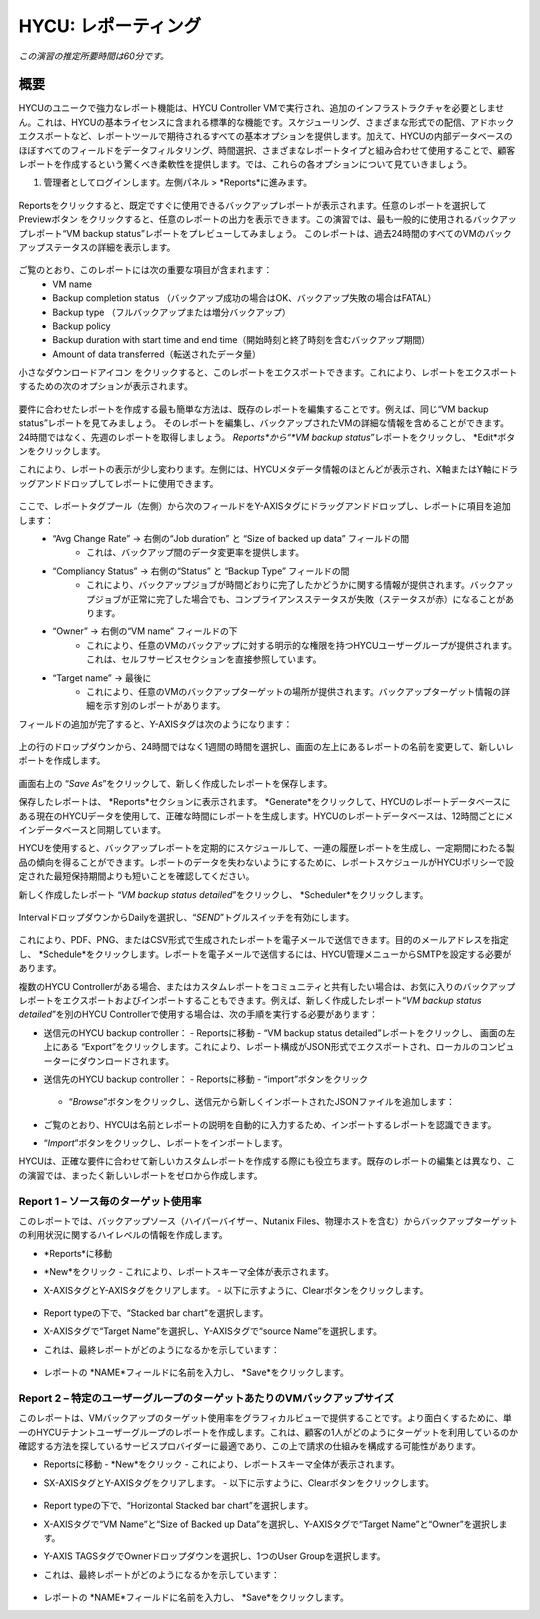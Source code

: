 .. _reporting:

----------------
HYCU: レポーティング
----------------

*この演習の推定所要時間は60分です。*

概要
++++++++
HYCUのユニークで強力なレポート機能は、HYCU Controller VMで実行され、追加のインフラストラクチャを必要としません。これは、HYCUの基本ライセンスに含まれる標準的な機能です。スケジューリング、さまざまな形式での配信、アドホックエクスポートなど、レポートツールで期待されるすべての基本オプションを提供します。加えて、HYCUの内部データベースのほぼすべてのフィールドをデータフィルタリング、時間選択、さまざまなレポートタイプと組み合わせて使用することで、顧客レポートを作成するという驚くべき柔軟性を提供します。では、これらの各オプションについて見ていきましょう。

#. 管理者としてログインします。左側パネル > *Reports*に進みます。

.. figure:: images/1.png

Reportsをクリックすると、既定ですぐに使用できるバックアップレポートが表示されます。任意のレポートを選択してPreviewボタン |preview| をクリックすると、任意のレポートの出力を表示できます。この演習では、最も一般的に使用されるバックアップレポート“VM backup status”レポートをプレビューしてみましょう。
このレポートは、過去24時間のすべてのVMのバックアップステータスの詳細を表示します。

.. |preview| image:: images/2.png

.. figure:: images/3.png

ご覧のとおり、このレポートには次の重要な項目が含まれます：
   - VM name
   - Backup completion status （バックアップ成功の場合はOK、バックアップ失敗の場合はFATAL）
   - Backup type （フルバックアップまたは増分バックアップ）
   - Backup policy
   - Backup duration with start time and end time（開始時刻と終了時刻を含むバックアップ期間）
   - Amount of data transferred（転送されたデータ量）


小さなダウンロードアイコン |download-icon| をクリックすると、このレポートをエクスポートできます。これにより、レポートをエクスポートするための次のオプションが表示されます。

.. |download-icon| image:: images/4.png

.. figure:: images/5.png

要件に合わせたレポートを作成する最も簡単な方法は、既存のレポートを編集することです。例えば、同じ“VM backup status”レポートを見てみましょう。
そのレポートを編集し、バックアップされたVMの詳細な情報を含めることができます。24時間ではなく、先週のレポートを取得しましょう。 *Reports*から“*VM backup status*”レポートをクリックし、 *Edit*ボタンをクリックします。

これにより、レポートの表示が少し変わります。左側には、HYCUメタデータ情報のほとんどが表示され、X軸またはY軸にドラッグアンドドロップしてレポートに使用できます。

.. figure:: images/6.png

ここで、レポートタグプール（左側）から次のフィールドをY-AXISタグにドラッグアンドドロップし、レポートに項目を追加します：
   - “Avg Change Rate” -> 右側の“Job duration” と “Size of backed up data” フィールドの間
      - これは、バックアップ間のデータ変更率を提供します。
   - “Compliancy Status” -> 右側の“Status” と “Backup Type” フィールドの間
      - これにより、バックアップジョブが時間どおりに完了したかどうかに関する情報が提供されます。バックアップジョブが正常に完了した場合でも、コンプライアンスステータスが失敗（ステータスが赤）になることがあります。
   - “Owner” -> 右側の“VM name” フィールドの下
      - これにより、任意のVMのバックアップに対する明示的な権限を持つHYCUユーザーグループが提供されます。これは、セルフサービスセクションを直接参照しています。
   - “Target name” -> 最後に
      - これにより、任意のVMのバックアップターゲットの場所が提供されます。バックアップターゲット情報の詳細を示す別のレポートがあります。

フィールドの追加が完了すると、Y-AXISタグは次のようになります：

.. figure:: images/7.png

上の行のドロップダウンから、24時間ではなく1週間の時間を選択し、画面の左上にあるレポートの名前を変更して、新しいレポートを作成します。

.. figure:: images/8.png

画面右上の “*Save As*”をクリックして、新しく作成したレポートを保存します。

保存したレポートは、 *Reports*セクションに表示されます。 *Generate*をクリックして、HYCUのレポートデータベースにある現在のHYCUデータを使用して、正確な時間にレポートを生成します。HYCUのレポートデータベースは、12時間ごとにメインデータベースと同期しています。

HYCUを使用すると、バックアップレポートを定期的にスケジュールして、一連の履歴レポートを生成し、一定期間にわたる製品の傾向を得ることができます。レポートのデータを失わないようにするために、レポートスケジュールがHYCUポリシーで設定された最短保持期間よりも短いことを確認してください。

新しく作成したレポート “*VM backup status detailed*”をクリックし、 *Scheduler*をクリックします。

.. figure:: images/9.png

IntervalドロップダウンからDailyを選択し、“*SEND*”トグルスイッチを有効にします。

.. figure:: images/10.png

これにより、PDF、PNG、またはCSV形式で生成されたレポートを電子メールで送信できます。目的のメールアドレスを指定し、 *Schedule*をクリックします。レポートを電子メールで送信するには、HYCU管理メニューからSMTPを設定する必要があります。

複数のHYCU Controllerがある場合、またはカスタムレポートをコミュニティと共有したい場合は、お気に入りのバックアップレポートをエクスポートおよびインポートすることもできます。例えば、新しく作成したレポート“*VM backup status detailed*”を別のHYCU Controllerで使用する場合は、次の手順を実行する必要があります：

- 送信元のHYCU backup controller：
  - Reportsに移動
  - “VM backup status detailed”レポートをクリックし、 画面の左上にある “Export”をクリックします。これにより、レポート構成がJSON形式でエクスポートされ、ローカルのコンピューターにダウンロードされます。
- 送信先のHYCU backup controller：
  - Reportsに移動
  - “import”ボタンをクリック

  .. figure:: images/11.png

  - “*Browse*”ボタンをクリックし、送信元から新しくインポートされたJSONファイルを追加します：

  .. figure:: images/12.png

- ご覧のとおり、HYCUは名前とレポートの説明を自動的に入力するため、インポートするレポートを認識できます。
- “*Import*”ボタンをクリックし、レポートをインポートします。

HYCUは、正確な要件に合わせて新しいカスタムレポートを作成する際にも役立ちます。既存のレポートの編集とは異なり、この演習では、まったく新しいレポートをゼロから作成します。

Report 1 – ソース毎のターゲット使用率
========================================

このレポートでは、バックアップソース（ハイパーバイザー、Nutanix Files、物理ホストを含む）からバックアップターゲットの利用状況に関するハイレベルの情報を作成します。

- *Reports*に移動
- *New*をクリック
  - これにより、レポートスキーマ全体が表示されます。
- X-AXISタグとY-AXISタグをクリアします。
  - 以下に示すように、Clearボタンをクリックします。

  .. figure:: images/13.png

  .. figure:: images/14.png

  .. figure:: images/15.png

- Report typeの下で、“Stacked bar chart”を選択します。
- X-AXISタグで“Target Name”を選択し、Y-AXISタグで“source Name”を選択します。
- これは、最終レポートがどのようになるかを示しています：

.. figure:: images/16.png

- レポートの *NAME*フィールドに名前を入力し、 *Save*をクリックします。

Report 2 – 特定のユーザーグループのターゲットあたりのVMバックアップサイズ
============================================================

このレポートは、VMバックアップのターゲット使用率をグラフィカルビューで提供することです。より面白くするために、単一のHYCUテナントユーザーグループのレポートを作成します。これは、顧客の1人がどのようにターゲットを利用しているのか確認する方法を探しているサービスプロバイダーに最適であり、この上で請求の仕組みを構成する可能性があります。

- Reportsに移動
  -  *New*をクリック
  - これにより、レポートスキーマ全体が表示されます。
- SX-AXISタグとY-AXISタグをクリアします。
  - 以下に示すように、Clearボタンをクリックします。

  .. figure:: images/13.png

  .. figure:: images/14.png

  .. figure:: images/15.png

- Report typeの下で、“Horizontal Stacked bar chart”を選択します。
- X-AXISタグで“VM Name”と“Size of Backed up Data”を選択し、Y-AXISタグで“Target Name”と“Owner”を選択します。
- Y-AXIS TAGSタグでOwnerドロップダウンを選択し、1つのUser Groupを選択します。
- これは、最終レポートがどのようになるかを示しています：

  .. figure:: images/17.png

- レポートの *NAME*フィールドに名前を入力し、 *Save*をクリックします。
